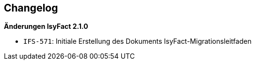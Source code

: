 [[changelog, Changelog]]
== Changelog

*Änderungen IsyFact 2.1.0*

// tag::release-2.1.0[]
- `IFS-571`: Initiale Erstellung des Dokuments IsyFact-Migrationsleitfaden
// end::release-2.1.0[]

